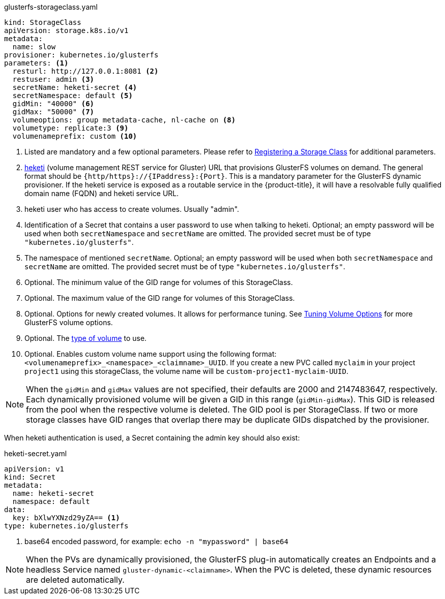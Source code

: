 .glusterfs-storageclass.yaml
[source,yaml]
----
kind: StorageClass
apiVersion: storage.k8s.io/v1
metadata:
  name: slow
provisioner: kubernetes.io/glusterfs
parameters: <1>
  resturl: http://127.0.0.1:8081 <2>
  restuser: admin <3>
  secretName: heketi-secret <4>
  secretNamespace: default <5>
  gidMin: "40000" <6>
  gidMax: "50000" <7>
  volumeoptions: group metadata-cache, nl-cache on <8>
  volumetype: replicate:3 <9>
  volumenameprefix: custom <10>
----
<1> Listed are mandatory and a few optional parameters. Please refer to
link:https://access.redhat.com/documentation/en-us/red_hat_openshift_container_storage/3.11/html-single/operations_guide/#sect_file_reg_storageclass[Registering
a Storage Class] for additional parameters.
<2> link:https://github.com/heketi/heketi[heketi] (volume management REST
service for Gluster) URL that provisions GlusterFS volumes on demand. The
general format should be `{http/https}://{IPaddress}:{Port}`. This is a
mandatory parameter for the GlusterFS dynamic provisioner. If the heketi
service is exposed as a routable service in the {product-title}, it will have a
resolvable fully qualified domain name (FQDN) and heketi service URL.
<3> heketi user who has access to create volumes. Usually "admin".
<4> Identification of a Secret that contains a user password to use when
talking to heketi. Optional; an empty password will be used
when both `secretNamespace` and `secretName` are omitted. The provided secret
must be of type `"kubernetes.io/glusterfs"`.
<5> The namespace of mentioned `secretName`. Optional; an empty password will be used
when both `secretNamespace` and `secretName` are omitted. The provided secret
must be of type `"kubernetes.io/glusterfs"`.
<6> Optional. The minimum value of the GID range for volumes of this StorageClass.
<7> Optional. The maximum value of the GID range for volumes of this StorageClass.
<8> Optional. Options for newly created volumes. It allows for performance tuning. See
link:https://docs.gluster.org/en/v3/Administrator%20Guide/Managing%20Volumes/#tuning-volume-options[Tuning
Volume Options] for more GlusterFS volume options.
<9> Optional. The
link:https://docs.gluster.org/en/v3/Quick-Start-Guide/Architecture/[type of
volume] to use.
<10> Optional. Enables custom volume name support using the following format:
`<volumenameprefix>_<namespace>_<claimname>_UUID`. If you create a new PVC
called `myclaim` in your project `project1` using this storageClass, the volume
name will be `custom-project1-myclaim-UUID`.

[NOTE]
====
When the `gidMin` and `gidMax` values are not specified, their defaults are
2000 and 2147483647, respectively. Each dynamically provisioned volume will be
given a GID in this range (`gidMin-gidMax`). This GID is released from the
pool when the respective volume is deleted. The GID pool is per StorageClass.
If two or more storage classes have GID ranges that overlap there may be
duplicate GIDs dispatched by the provisioner.
====

When heketi authentication is used, a Secret containing the admin key should
also exist:

.heketi-secret.yaml
[source,yaml]
----
apiVersion: v1
kind: Secret
metadata:
  name: heketi-secret
  namespace: default
data:
  key: bXlwYXNzd29yZA== <1>
type: kubernetes.io/glusterfs
----
<1> base64 encoded password, for example: `echo -n "mypassword" | base64`

[NOTE]
====
When the PVs are dynamically provisioned, the GlusterFS plug-in automatically
creates an Endpoints and a headless Service named `gluster-dynamic-<claimname>`.
When the PVC is deleted, these dynamic resources are deleted automatically.
====
